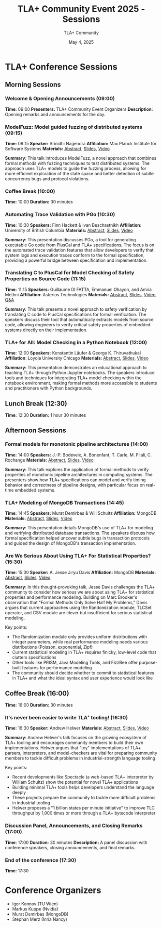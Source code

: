 #+TITLE: TLA+ Community Event 2025 - Sessions
#+AUTHOR: TLA+ Community
#+DATE: May 4, 2025

* TLA+ Conference Sessions

** Morning Sessions

*** Welcome & Opening Announcements (09:00)
*Time:* 09:00  
*Presenters:* TLA+ Community Event Organizers  
*Description:* Opening remarks and announcements for the day.

*** ModelFuzz: Model guided fuzzing of distributed systems (09:15)
*Time:* 09:15  
*Speaker:* Srinidhi Nagendra  
*Affiliation:* Max Planck Institute for Software Systems  
*Materials:* [[https://conf.tlapl.us/2025-etaps/nagendra.pdf][Abstract]], [[https://conf.tlapl.us/2025-etaps/nagendra-slides.pdf][Slides]], [[https://youtu.be/DO8MvouV29M][Video]]  

*Summary:*  
This talk introduces ModelFuzz, a novel approach that combines formal methods with fuzzing techniques to test distributed systems. The approach uses TLA+ models to guide the fuzzing process, allowing for more efficient exploration of the state space and better detection of subtle concurrency bugs and protocol violations.

*** Coffee Break (10:00)
*Time:* 10:00  
*Duration:* 30 minutes

*** Automating Trace Validation with PGo (10:30)
*Time:* 10:30  
*Speakers:* Finn Hackett & Ivan Beschastnikh  
*Affiliation:* University of British Columbia  
*Materials:* [[https://conf.tlapl.us/2025-etaps/hackett.pdf][Abstract]], [[https://conf.tlapl.us/2025-etaps/hackett-slides.pdf][Slides]], [[https://youtu.be/MLvLQ4p9je4][Video]]  

*Summary:*  
This presentation discusses PGo, a tool for generating executable Go code from PlusCal and TLA+ specifications. The focus is on the automated trace validation features that allow developers to verify that system logs and execution traces conform to the formal specification, providing a powerful bridge between specification and implementation.

*** Translating C to PlusCal for Model Checking of Safety Properties on Source Code (11:15)
*Time:* 11:15  
*Speakers:* Guillaume DI FATTA, Emmanuel Ohayon, and Amira Methni  
*Affiliation:* Asterios Technologies  
*Materials:* [[https://conf.tlapl.us/2025-etaps/di-fatta.pdf][Abstract]], [[https://conf.tlapl.us/2025-etaps/di-fatta-slides.pdf][Slides]], [[https://youtu.be/0A5qMWvFgdI][Video]], [[https://youtu.be/NgYIS02EUnI][Q&A]]  

*Summary:*  
This talk presents a novel approach to safety verification by translating C code to PlusCal specifications for formal verification. The speakers discuss their tool that automatically extracts models from source code, allowing engineers to verify critical safety properties of embedded systems directly on their implementation.

*** TLA+ for All: Model Checking in a Python Notebook (12:00)
*Time:* 12:00  
*Speakers:* Konstantin Läufer & George K. Thiruvathukal  
*Affiliation:* Loyola University Chicago  
*Materials:* [[https://conf.tlapl.us/2025-etaps/laufer.pdf][Abstract]], [[https://conf.tlapl.us/2025-etaps/laufer-slides.pdf][Slides]], [[https://youtu.be/726oDQQRxBQ][Video]]  

*Summary:*  
This presentation demonstrates an educational approach to teaching TLA+ through Python Jupyter notebooks. The speakers introduce tools and techniques for integrating TLA+ model checking within the notebook environment, making formal methods more accessible to students and practitioners with Python backgrounds.

** Lunch Break (12:30)
*Time:* 12:30  
*Duration:* 1 hour 30 minutes

** Afternoon Sessions

*** Formal models for monotonic pipeline architectures (14:00)
*Time:* 14:00  
*Speakers:* J.-P. Bodeveix, A. Bonenfant, T. Carle, M. Filali, C. Rochange  
*Materials:* [[https://conf.tlapl.us/2025-etaps/filali.pdf][Abstract]], [[https://conf.tlapl.us/2025-etaps/filali-slides.pdf][Slides]], [[https://youtu.be/6mTGeNVkKZo][Video]]  

*Summary:*  
This talk explores the application of formal methods to verify properties of monotonic pipeline architectures in computing systems. The presenters show how TLA+ specifications can model and verify timing behavior and correctness of pipeline designs, with particular focus on real-time embedded systems.

*** TLA+ Modeling of MongoDB Transactions (14:45)
*Time:* 14:45  
*Speakers:* Murat Demirbas & Will Schultz  
*Affiliation:* MongoDB  
*Materials:* [[https://conf.tlapl.us/2025-etaps/demirbas.pdf][Abstract]], [[https://conf.tlapl.us/2025-etaps/demirbas-slides.pdf][Slides]], [[https://youtu.be/fIWUo4gzvNE][Video]]  

*Summary:*  
This presentation details MongoDB's use of TLA+ for modeling and verifying distributed database transactions. The speakers discuss how formal specification helped uncover subtle bugs in transaction protocols and guided the design of MongoDB's transaction implementation.

*** Are We Serious About Using TLA+ For Statistical Properties? (15:30)
*Time:* 15:30  
*Speaker:* A. Jesse Jiryu Davis  
*Affiliation:* MongoDB  
*Materials:* [[https://conf.tlapl.us/2025-etaps/davis.txt][Abstract]], [[https://conf.tlapl.us/2025-etaps/davis-slides.pdf][Slides]], [[https://youtu.be/Wekywox2Ghk][Video]]  

*Summary:*  
In this thought-provoking talk, Jesse Davis challenges the TLA+ community to consider how serious we are about using TLA+ for statistical properties and performance modeling. Building on Marc Brooker's observation that "Formal Methods Only Solve Half My Problems," Davis argues that current approaches using the Randomization module, TLCSet operator, and CSV module are clever but insufficient for serious statistical modeling.

Key points:
- The Randomization module only provides uniform distributions with integer parameters, while real performance modeling needs various distributions (Poisson, exponential, Zipf)
- Current statistical modeling in TLA+ requires finicky, low-level code that clutters specifications
- Other tools like PRISM, Java Modeling Tools, and FizzBee offer purpose-built features for performance modeling
- The community should decide whether to commit to statistical features in TLA+ and what the ideal syntax and user experience would look like

** Coffee Break (16:00)
*Time:* 16:00  
*Duration:* 30 minutes

*** It's never been easier to write TLA⁺ tooling! (16:30)
*Time:* 16:30  
*Speaker:* Andrew Helwer  
*Materials:* [[https://conf.tlapl.us/2025-etaps/helwer.txt][Abstract]], [[https://conf.tlapl.us/2025-etaps/helwer-slides.odp][Slides]], [[https://youtu.be/KrhZebeRn90][Video]]  

*Summary:*  
Andrew Helwer's talk focuses on the growing ecosystem of TLA+ tooling and encourages community members to build their own implementations. Helwer argues that "toy" implementations of TLA+ parsers, interpreters, and model-checkers are vital for preparing community members to tackle difficult problems in industrial-strength language tooling.

Key points:
- Recent developments like Spectacle (a web-based TLA+ interpreter by William Schultz) show the potential for novel TLA+ applications
- Building minimal TLA+ tools helps developers understand the language deeply
- These projects prepare the community to tackle more difficult problems in industrial tooling
- Helwer proposes a "1 billion states per minute initiative" to improve TLC throughput by 1,000 times or more through a TLA+ bytecode interpreter

*** Discussion Panel, Announcements, and Closing Remarks (17:00)
*Time:* 17:00  
*Duration:* 30 minutes  
*Description:* A panel discussion with conference speakers, closing announcements, and final remarks.

*** End of the conference (17:30)
*Time:* 17:30

* Conference Organizers
- Igor Konnov (TU Wien)
- Markus Kuppe (Nvidia)
- Murat Demirbas (MongoDB)
- Stephan Merz (Inria Nancy)